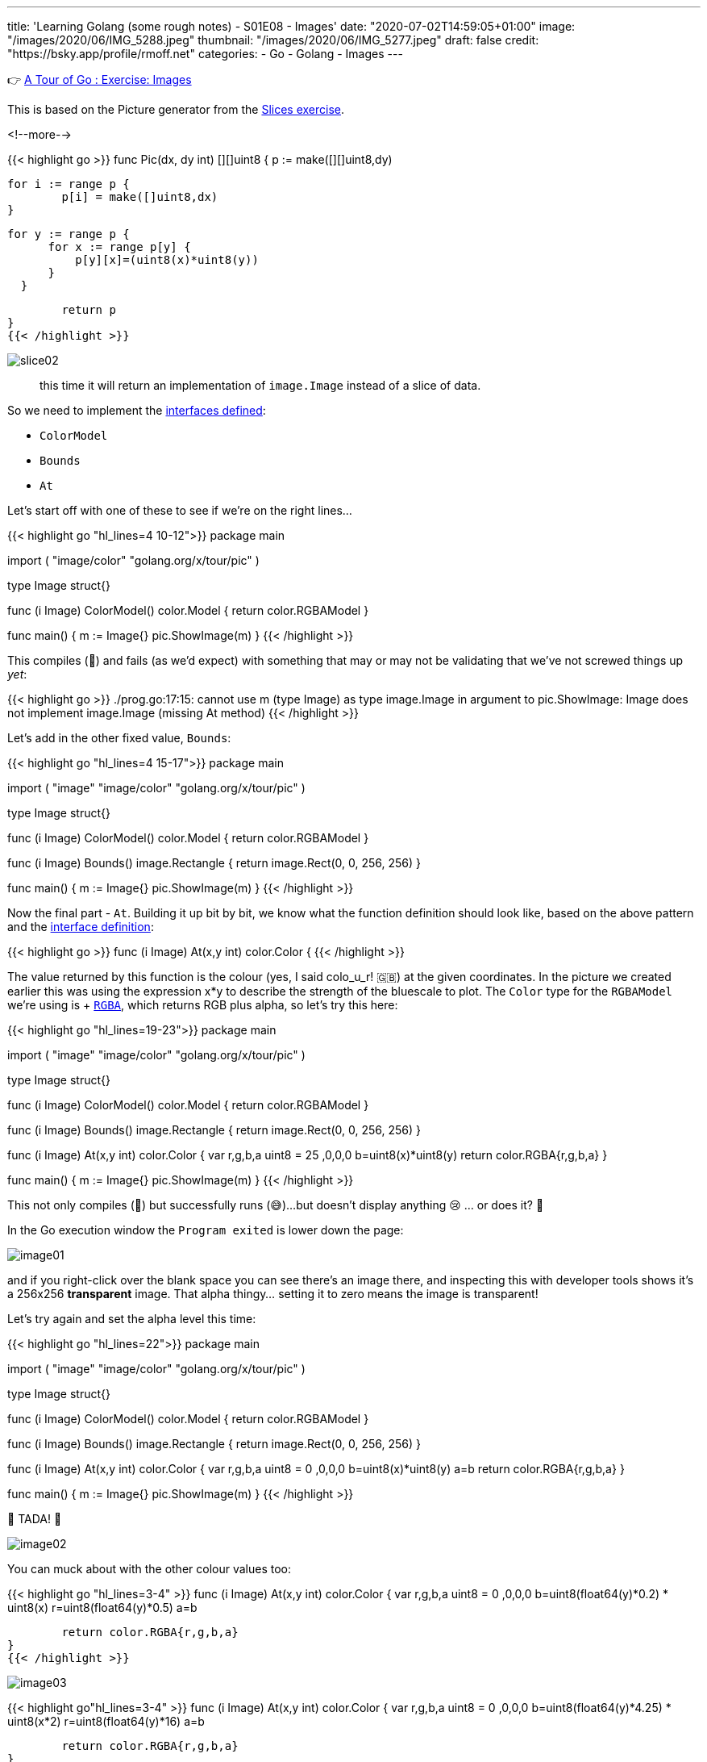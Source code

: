 ---
title: 'Learning Golang (some rough notes) - S01E08 - Images'
date: "2020-07-02T14:59:05+01:00"
image: "/images/2020/06/IMG_5288.jpeg"
thumbnail: "/images/2020/06/IMG_5277.jpeg"
draft: false
credit: "https://bsky.app/profile/rmoff.net"
categories:
- Go
- Golang
- Images
---

👉 https://tour.golang.org/methods/25[A Tour of Go : Exercise: Images]

This is based on the Picture generator from the link:/2020/06/25/learning-golang-some-rough-notes-s01e02-slices/[Slices exercise].

<!--more-->


{{< highlight go >}}
func Pic(dx, dy int) [][]uint8 {
	p := make([][]uint8,dy)
	
	for i := range p {
		p[i] = make([]uint8,dx)
	}

	 for y := range p {
        for x := range p[y] {
            p[y][x]=(uint8(x)*uint8(y))
        }
    }

	return p
}
{{< /highlight >}}

image::/images/2020/06/slice02.png[]

> this time it will return an implementation of `image.Image` instead of a slice of data.

So we need to implement the https://golang.org/pkg/image/#Image[interfaces defined]: 

* `ColorModel`
* `Bounds`
* `At`

Let's start off with one of these to see if we're on the right lines… 

{{< highlight go  "hl_lines=4 10-12">}}
package main

import (
	"image/color"
	"golang.org/x/tour/pic"
)

type Image struct{}

func (i Image) ColorModel() color.Model {
	return color.RGBAModel
}

func main() {
	m := Image{}
	pic.ShowImage(m)
}
{{< /highlight >}}

This compiles (🙌) and fails (as we'd expect) with something that may or may not be validating that we've not screwed things up _yet_:

{{< highlight go >}}
./prog.go:17:15: cannot use m (type Image) as type image.Image in argument to pic.ShowImage:
	Image does not implement image.Image (missing At method)
{{< /highlight >}}

Let's add in the other fixed value, `Bounds`: 

{{< highlight go  "hl_lines=4 15-17">}}
package main

import (
	"image"
	"image/color"
	"golang.org/x/tour/pic"
)

type Image struct{}

func (i Image) ColorModel() color.Model {
	return color.RGBAModel
}

func (i Image) Bounds() image.Rectangle {
	return image.Rect(0, 0, 256, 256)
}

func main() {
	m := Image{}
	pic.ShowImage(m)
}
{{< /highlight >}}

Now the final part - `At`. Building it up bit by bit, we know what the function definition should look like, based on the above pattern and the https://golang.org/pkg/image/#Image[interface definition]: 

{{< highlight go >}}
func (i Image) At(x,y int) color.Color {
{{< /highlight >}}

The value returned by this function is the colour (yes, I said colo_u_r! 🇬🇧) at the given coordinates. In the picture we created earlier this was using the expression x*y to describe the strength of the bluescale to plot. The `Color` type for the `RGBAModel` we're using is +++ https://golang.org/pkg/image/color/#RGBA[`RGBA`], which returns RGB plus alpha, so let's try this here: 

{{< highlight go  "hl_lines=19-23">}}
package main

import (
	"image"
	"image/color"
	"golang.org/x/tour/pic"
)

type Image struct{}

func (i Image) ColorModel() color.Model {
	return color.RGBAModel
}

func (i Image) Bounds() image.Rectangle {
	return image.Rect(0, 0, 256, 256)
}

func (i Image) At(x,y int) color.Color {
    var r,g,b,a uint8 = 25 ,0,0,0
    b=uint8(x)*uint8(y)
	return color.RGBA{r,g,b,a}
}

func main() {
	m := Image{}
	pic.ShowImage(m)
}
{{< /highlight >}}

This not only compiles (🙌) but successfully runs (😅)…but doesn't display anything 😢 … or does it? 🤔

In the Go execution window the `Program exited` is lower down the page: 

image::/images/2020/07/image01.png[]

and if you right-click over the blank space you can see there's an image there, and inspecting this with developer tools shows it's a 256x256 *transparent* image. That alpha thingy… setting it to zero means the image is transparent!

Let's try again and set the alpha level this time: 

{{< highlight go  "hl_lines=22">}}
package main

import (
	"image"
	"image/color"
	"golang.org/x/tour/pic"
)

type Image struct{}

func (i Image) ColorModel() color.Model {
	return color.RGBAModel
}

func (i Image) Bounds() image.Rectangle {
	return image.Rect(0, 0, 256, 256)
}

func (i Image) At(x,y int) color.Color {
    var r,g,b,a uint8 = 0 ,0,0,0
    b=uint8(x)*uint8(y)
	a=b
	return color.RGBA{r,g,b,a}
}

func main() {
	m := Image{}
	pic.ShowImage(m)
}
{{< /highlight >}}

🎉 TADA! 🎉

image::/images/2020/07/image02.png[]

You can muck about with the other colour values too: 

{{< highlight go "hl_lines=3-4" >}}
func (i Image) At(x,y int) color.Color {
    var r,g,b,a uint8 = 0 ,0,0,0
	b=uint8(float64(y)*0.2) * uint8(x)
	r=uint8(float64(y)*0.5)
	a=b
	
	return color.RGBA{r,g,b,a}
}
{{< /highlight >}}

image::/images/2020/07/image03.png[]

{{< highlight go"hl_lines=3-4" >}}
func (i Image) At(x,y int) color.Color {
    var r,g,b,a uint8 = 0 ,0,0,0
	b=uint8(float64(y)*4.25) * uint8(x*2) 
	r=uint8(float64(y)*16)
	a=b
	
	return color.RGBA{r,g,b,a}
}
{{< /highlight >}}

image::/images/2020/07/image04.png[]

'''
== 📺 More Episodes…

* Kafka and Go
** link:/2020/07/08/learning-golang-some-rough-notes-s02e00-kafka-and-go/[S02E00 - Kafka and Go]
** link:/2020/07/08/learning-golang-some-rough-notes-s02e01-my-first-kafka-go-producer/[S02E01 - My First Kafka Go Producer]
** link:/2020/07/10/learning-golang-some-rough-notes-s02e02-adding-error-handling-to-the-producer/[S02E02 - Adding error handling to the Producer]
** link:/2020/07/14/learning-golang-some-rough-notes-s02e03-kafka-go-consumer-channel-based/[S02E03 - Kafka Go Consumer (Channel-based)]
** link:/2020/07/14/learning-golang-some-rough-notes-s02e04-kafka-go-consumer-function-based/[S02E04 - Kafka Go Consumer (Function-based)]
** link:/2020/07/15/learning-golang-some-rough-notes-s02e05-kafka-go-adminclient/[S02E05 - Kafka Go AdminClient]
** link:/2020/07/15/learning-golang-some-rough-notes-s02e06-putting-the-producer-in-a-function-and-handling-errors-in-a-go-routine/[S02E06 - Putting the Producer in a function and handling errors in a Go routine]
** link:/2020/07/16/learning-golang-some-rough-notes-s02e07-splitting-go-code-into-separate-source-files-and-building-a-binary-executable/[S02E07 - Splitting Go code into separate source files and building a binary executable]
** link:/2020/07/17/learning-golang-some-rough-notes-s02e08-checking-kafka-advertised.listeners-with-go/[S02E08 - Checking Kafka advertised.listeners with Go]
** link:/2020/07/23/learning-golang-some-rough-notes-s02e09-processing-chunked-responses-before-eof-is-reached/[S02E09 - Processing chunked responses before EOF is reached]
* Learning Go
** link:/2020/06/25/learning-golang-some-rough-notes-s01e00/[S01E00 - Background]
** link:/2020/06/25/learning-golang-some-rough-notes-s01e01-pointers/[S01E01 - Pointers]
** link:/2020/06/25/learning-golang-some-rough-notes-s01e02-slices/[S01E02 - Slices]
** link:/2020/06/29/learning-golang-some-rough-notes-s01e03-maps/[S01E03 - Maps]
** link:/2020/06/29/learning-golang-some-rough-notes-s01e04-function-closures/[S01E04 - Function Closures]
** link:/2020/06/30/learning-golang-some-rough-notes-s01e05-interfaces/[S01E05 - Interfaces]
** link:/2020/07/01/learning-golang-some-rough-notes-s01e06-errors/[S01E06 - Errors]
** link:/2020/07/01/learning-golang-some-rough-notes-s01e07-readers/[S01E07 - Readers]
** link:/2020/07/02/learning-golang-some-rough-notes-s01e08-images/[S01E08 - Images]
** link:/2020/07/02/learning-golang-some-rough-notes-s01e09-concurrency-channels-goroutines/[S01E09 - Concurrency (Channels, Goroutines)]
** link:/2020/07/03/learning-golang-some-rough-notes-s01e10-concurrency-web-crawler/[S01E10 - Concurrency (Web Crawler)]


